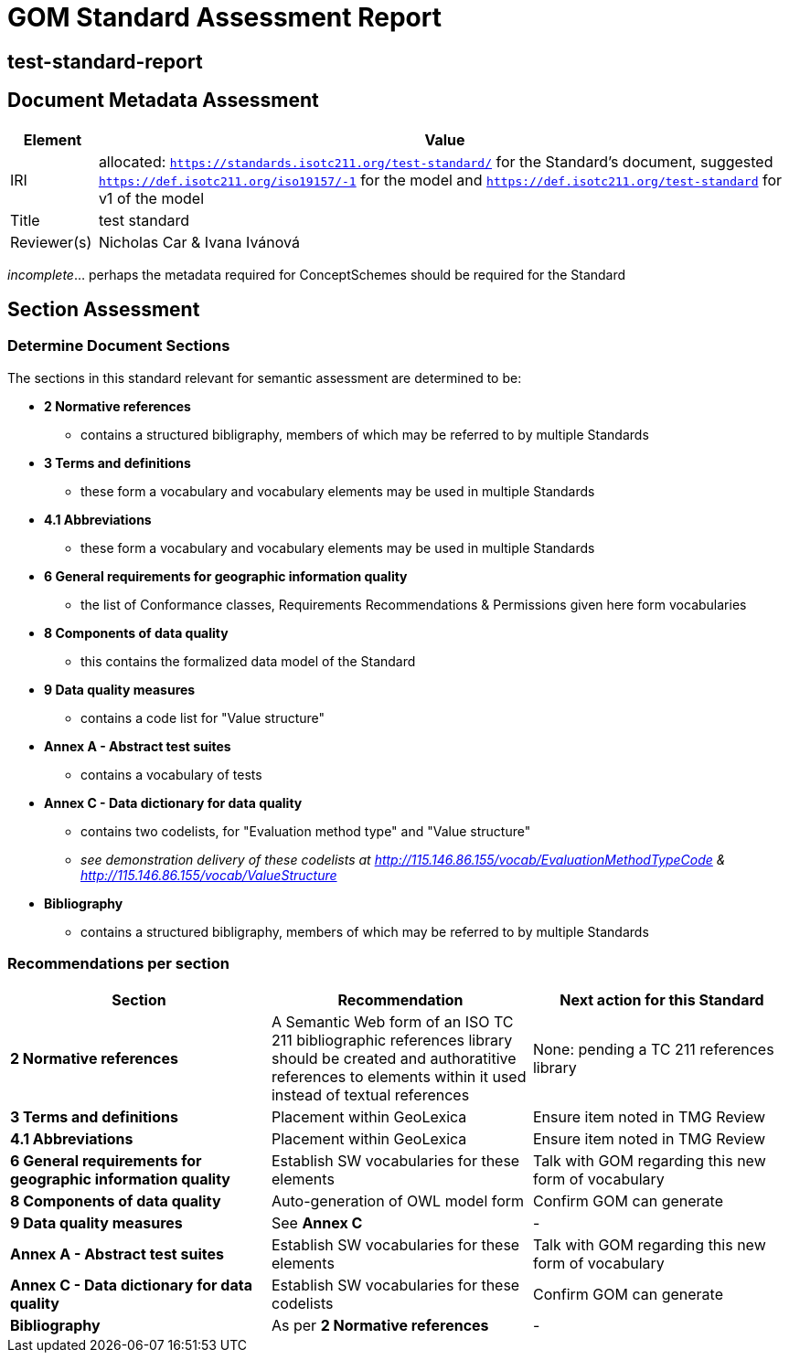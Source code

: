 = GOM Standard Assessment Report

== test-standard-report

== Document Metadata Assessment

[cols="1,8"]
|===
| Element | Value

| IRI | allocated: `https://standards.isotc211.org/test-standard/` for the Standard's document, suggested `https://def.isotc211.org/iso19157/-1` for the model and `https://def.isotc211.org/test-standard` for v1 of the model
| Title |test standard
| Reviewer(s) | Nicholas Car & Ivana Ivánová
|===

_incomplete_... perhaps the metadata required for ConceptSchemes should be required for the Standard

== Section Assessment

=== Determine Document Sections

The sections in this standard relevant for semantic assessment are determined to be:

* *2 Normative references*
** contains a structured bibligraphy, members of which may be referred to by multiple Standards
* *3 Terms and definitions*
** these form a vocabulary and vocabulary elements may be used in multiple Standards
* *4.1 Abbreviations*
** these form a vocabulary and vocabulary elements may be used in multiple Standards
* *6 General requirements for geographic information quality*
** the list of Conformance classes, Requirements Recommendations & Permissions given here form vocabularies
* *8 Components of data quality*
** this contains the formalized data model of the Standard
* *9 Data quality measures*
** contains a code list for "Value structure"
* *Annex A - Abstract test suites*
** contains a vocabulary of tests
* *Annex C - Data dictionary for data quality*
** contains two codelists, for "Evaluation method type" and "Value structure"
** _see demonstration delivery of these codelists at http://115.146.86.155/vocab/EvaluationMethodTypeCode & http://115.146.86.155/vocab/ValueStructure_
* *Bibliography*
** contains a structured bibligraphy, members of which may be referred to by multiple Standards

=== Recommendations per section

|===
| Section | Recommendation | Next action for this Standard

| *2 Normative references* 
| A Semantic Web form of an ISO TC 211 bibliographic references library should be created and authoratitive references to elements within it used instead of textual references
| None: pending a TC 211 references library

| *3 Terms and definitions* | Placement within GeoLexica | Ensure item noted in TMG Review
| *4.1 Abbreviations* | Placement within GeoLexica | Ensure item noted in TMG Review
| *6 General requirements for geographic information quality* | Establish SW vocabularies for these elements | Talk with GOM regarding this new form of vocabulary
| *8 Components of data quality* | Auto-generation of OWL model form | Confirm GOM can generate
| *9 Data quality measures* | See *Annex C* | -
| *Annex A - Abstract test suites* | Establish SW vocabularies for these elements | Talk with GOM regarding this new form of vocabulary
| *Annex C - Data dictionary for data quality* | Establish SW vocabularies for these codelists | Confirm GOM can generate
| *Bibliography* | As per *2 Normative references* | -
|===
